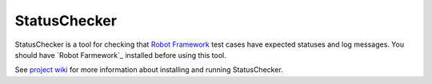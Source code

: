 StatusChecker
=============

StatusChecker is a tool for checking that `Robot Framework`_
test cases have expected statuses and log messages. You should have `Robot
Farmework`_ installed before using this tool.

See `project wiki`_ for more information about installing and running 
StatusChecker.

.. _Robot Framework: http://robotframework.org
.. _project wiki: https://bitbucket.org/robotframework/statuschecker/wiki/Home
